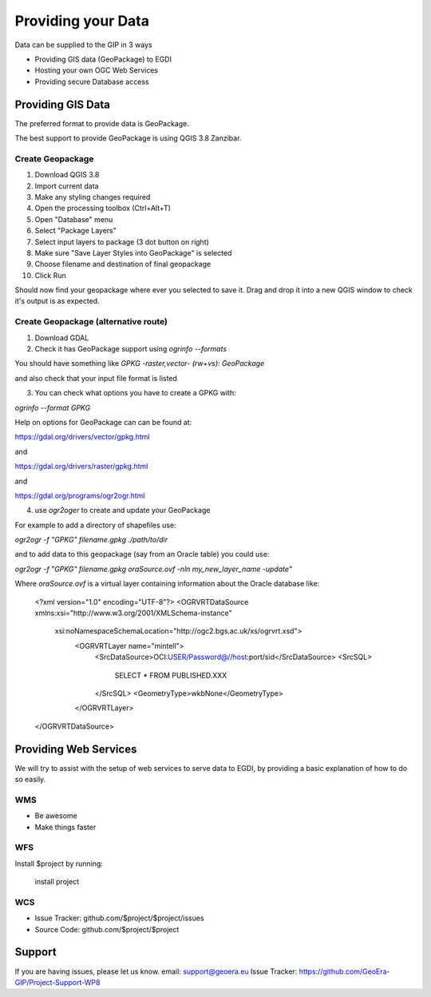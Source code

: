 Providing your Data
====================

Data can be supplied to the GIP in 3 ways

- Providing GIS data (GeoPackage) to EGDI
- Hosting your own OGC Web Services
- Providing secure Database access

Providing GIS Data
------------------

The preferred format to provide data is GeoPackage.

The best support to provide GeoPackage is using QGIS 3.8 Zanzibar.

Create Geopackage
^^^^^^^^^^^^^^^^^

1. Download QGIS 3.8
2. Import current data
3. Make any styling changes required
4. Open the processing toolbox (Ctrl+Alt+T)
5. Open "Database" menu
6. Select "Package Layers"
7. Select input layers to package (3 dot button on right)
8. Make sure "Save Layer Styles into GeoPackage" is selected
9. Choose filename and destination of final geopackage
10. Click Run

Should now find your geopackage where ever you selected to save it. Drag and drop it into a new QGIS window to check it's output is as expected.

Create Geopackage (alternative route)
^^^^^^^^^^^^^^^^^^^^^^^^^^^^^^^^^^^^^

1. Download GDAL
2. Check it has GeoPackage support using `ogrinfo --formats`

You should have something like `GPKG -raster,vector- (rw+vs): GeoPackage`

and also check that your input file format is listed

3. You can check what options you have to create a GPKG with:

`ogrinfo --format GPKG`

Help on options for GeoPackage can can be found at:

https://gdal.org/drivers/vector/gpkg.html

and

https://gdal.org/drivers/raster/gpkg.html

and

https://gdal.org/programs/ogr2ogr.html

4. use `ogr2oger` to create and update your GeoPackage

For example to add a directory of shapefiles use:

`ogr2ogr -f "GPKG" filename.gpkg ./path/to/dir`

and to add data to this geopackage (say from an Oracle table) you could use:

`ogr2ogr -f "GPKG" filename.gpkg oraSource.ovf -nln my_new_layer_name -update"`

Where `oraSource.ovf` is a virtual layer containing information about the Oracle database like:


    <?xml version="1.0" encoding="UTF-8"?>
    <OGRVRTDataSource xmlns:xsi="http://www.w3.org/2001/XMLSchema-instance"
     xsi:noNamespaceSchemaLocation="http://ogc2.bgs.ac.uk/xs/ogrvrt.xsd">
        <OGRVRTLayer name="mintell">
            <SrcDataSource>OCI:USER/Password@//host:port/sid</SrcDataSource>
            <SrcSQL>
                SELECT *
                FROM PUBLISHED.XXX
            </SrcSQL>
            <GeometryType>wkbNone</GeometryType>
        </OGRVRTLayer>
    </OGRVRTDataSource>




Providing Web Services
----------------------

We will try to assist with the setup of web services to serve data to EGDI,
by providing a basic explanation of how to do so easily.

WMS
^^^^

- Be awesome
- Make things faster

WFS
^^^

Install $project by running:

    install project

WCS
^^^^

- Issue Tracker: github.com/$project/$project/issues
- Source Code: github.com/$project/$project

Support
-------

If you are having issues, please let us know.
email: support@geoera.eu
Issue Tracker: https://github.com/GeoEra-GIP/Project-Support-WP8
